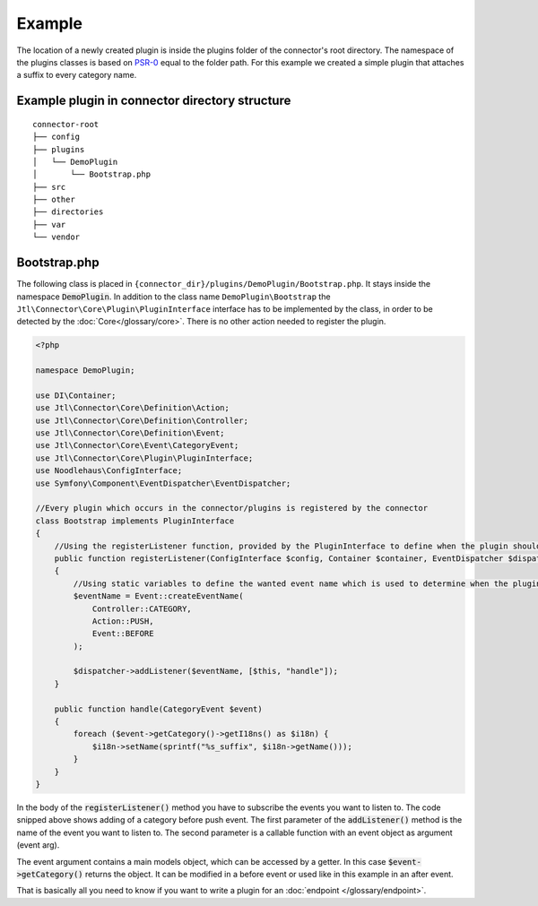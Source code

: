 Example
=======

The location of a newly created plugin is inside the plugins folder of the connector's root directory.
The namespace of the plugins classes is based on `PSR-0 <https://github.com/php-fig/fig-standards/blob/master/accepted/PSR-0-autoloader.md>`_ equal to the folder path.
For this example we created a simple plugin that attaches a suffix to every category name.

.. _plugin-bootstrap:

Example plugin in connector directory structure
-----------------------------------------------
::

    connector-root
    ├── config
    ├── plugins
    │   └── DemoPlugin
    │       └── Bootstrap.php
    ├── src
    ├── other
    ├── directories
    ├── var
    └── vendor


Bootstrap.php
-------------

The following class is placed in ``{connector_dir}/plugins/DemoPlugin/Bootstrap.php``. It stays inside the namespace :code:`DemoPlugin`.
In addition to the class name ``DemoPlugin\Bootstrap`` the ``Jtl\Connector\Core\Plugin\PluginInterface`` interface has to be implemented by the class, in order to be detected by the :doc:`Core</glossary/core>`.
There is no other action needed to register the plugin.

.. code-block:: php

    <?php

    namespace DemoPlugin;

    use DI\Container;
    use Jtl\Connector\Core\Definition\Action;
    use Jtl\Connector\Core\Definition\Controller;
    use Jtl\Connector\Core\Definition\Event;
    use Jtl\Connector\Core\Event\CategoryEvent;
    use Jtl\Connector\Core\Plugin\PluginInterface;
    use Noodlehaus\ConfigInterface;
    use Symfony\Component\EventDispatcher\EventDispatcher;

    //Every plugin which occurs in the connector/plugins is registered by the connector
    class Bootstrap implements PluginInterface
    {
        //Using the registerListener function, provided by the PluginInterface to define when the plugin should call what method
        public function registerListener(ConfigInterface $config, Container $container, EventDispatcher $dispatcher)
        {
            //Using static variables to define the wanted event name which is used to determine when the plugins is called
            $eventName = Event::createEventName(
                Controller::CATEGORY,
                Action::PUSH,
                Event::BEFORE
            );

            $dispatcher->addListener($eventName, [$this, "handle"]);
        }

        public function handle(CategoryEvent $event)
        {
            foreach ($event->getCategory()->getI18ns() as $i18n) {
                $i18n->setName(sprintf("%s_suffix", $i18n->getName()));
            }
        }
    }

In the body of the :code:`registerListener()` method you have to subscribe the events you want to listen to.
The code snipped above shows adding of a category before push event. The first parameter of the :code:`addListener()` method is the name of the event you want to listen to.
The second parameter is a callable function with an event object as argument (event arg).

The event argument contains a main models object, which can be accessed by a getter.
In this case :code:`$event->getCategory()` returns the object. It can be modified in a before event or used like in this example in an after event.

That is basically all you need to know if you want to write a plugin for an :doc:`endpoint </glossary/endpoint>`.
